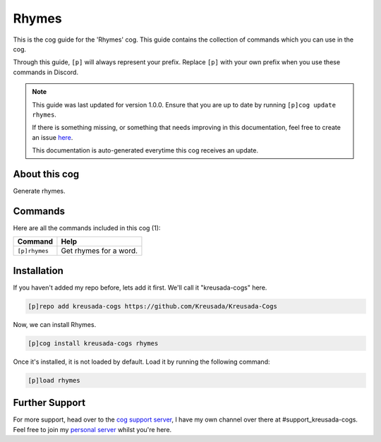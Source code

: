 .. _rhymes:

======
Rhymes
======

This is the cog guide for the 'Rhymes' cog. This guide
contains the collection of commands which you can use in the cog.

Through this guide, ``[p]`` will always represent your prefix. Replace
``[p]`` with your own prefix when you use these commands in Discord.

.. note::

    This guide was last updated for version 1.0.0. Ensure
    that you are up to date by running ``[p]cog update rhymes``.

    If there is something missing, or something that needs improving
    in this documentation, feel free to create an issue `here <https://github.com/Kreusada/Kreusada-Cogs/issues>`_.

    This documentation is auto-generated everytime this cog receives an update.

--------------
About this cog
--------------

Generate rhymes.

--------
Commands
--------

Here are all the commands included in this cog (1):

+---------------+------------------------+
| Command       | Help                   |
+===============+========================+
| ``[p]rhymes`` | Get rhymes for a word. |
+---------------+------------------------+

------------
Installation
------------

If you haven't added my repo before, lets add it first. We'll call it
"kreusada-cogs" here.

.. code-block::

    [p]repo add kreusada-cogs https://github.com/Kreusada/Kreusada-Cogs

Now, we can install Rhymes.

.. code-block::

    [p]cog install kreusada-cogs rhymes

Once it's installed, it is not loaded by default. Load it by running the following
command:

.. code-block::

    [p]load rhymes

---------------
Further Support
---------------

For more support, head over to the `cog support server <https://discord.gg/GET4DVk>`_,
I have my own channel over there at #support_kreusada-cogs. Feel free to join my
`personal server <https://discord.gg/JmCFyq7>`_ whilst you're here.
